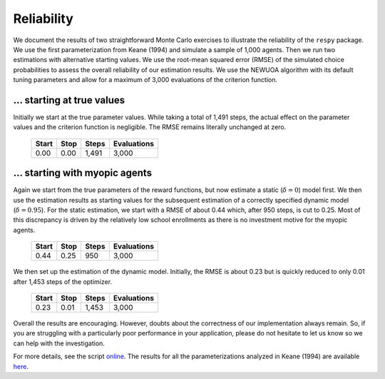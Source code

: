 Reliability
===========

We document the results of two straightforward Monte Carlo exercises to illustrate the reliability of the ``respy`` package. We use the first parameterization from Keane (1994) and simulate a sample of 1,000 agents. Then we run two estimations with alternative starting values. We use the root-mean squared error (RMSE) of the simulated choice probabilities to assess the overall reliability of our estimation results. We use the NEWUOA algorithm with its default tuning parameters and allow for a maximum of 3,000 evaluations of the criterion function.

... starting at true values
---------------------------

Initially we start at the true parameter values. While taking a total of 1,491 steps, the actual effect on the parameter values and the criterion function is negligible. The RMSE remains literally unchanged at zero.

    =====   ====    =====   ===========
    Start   Stop    Steps   Evaluations
    =====   ====    =====   ===========
    0.00    0.00    1,491   3,000
    =====   ====    =====   ===========

... starting with myopic agents
-------------------------------

Again we start from the true parameters of the reward functions, but now estimate a static (:math:`\delta = 0`) model first. We then use the estimation
results as starting values for the subsequent estimation of a correctly specified dynamic model (:math:`\delta = 0.95`). For the static estimation, we start with a RMSE of about 0.44 which, after 950 steps, is cut to 0.25. Most of this discrepancy is driven by the relatively low school enrollments as there is no investment motive for the myopic agents.

    =====   ====    =====   ===========
    Start   Stop    Steps   Evaluations
    =====   ====    =====   ===========
    0.44    0.25     950    3,000
    =====   ====    =====   ===========

We then set up the estimation of the dynamic model. Initially, the RMSE is about 0.23 but is quickly reduced to only 0.01 after 1,453 steps of the optimizer.

    =====   ====    =====   ===========
    Start   Stop    Steps   Evaluations
    =====   ====    =====   ===========
    0.23    0.01    1,453   3,000
    =====   ====    =====   ===========

Overall the results are encouraging. However, doubts about the correctness of our implementation always remain. So, if you are struggling with a particularly poor performance in your application, please do not hesitate to let us know so we can help with the investigation.

For more details, see the script `online <https://github.com/restudToolbox/package/blob/master/development/testing/reliability/run.py>`_. The results for all the parameterizations analyzed in Keane (1994) are available `here <https://github.com/restudToolbox/package/blob/master/doc/results/reliability.respy.info>`_.
